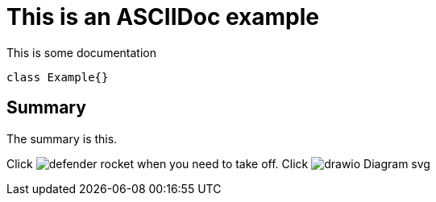 = This is an ASCIIDoc example

This is some documentation

[source,java]
----
class Example{}
----

== Summary
The summary is this.

Click image:defender_rocket.png[title="Rocket"] when you need to take off.
Click image:drawio_Diagram_svg.svg[title="Diagram"]
